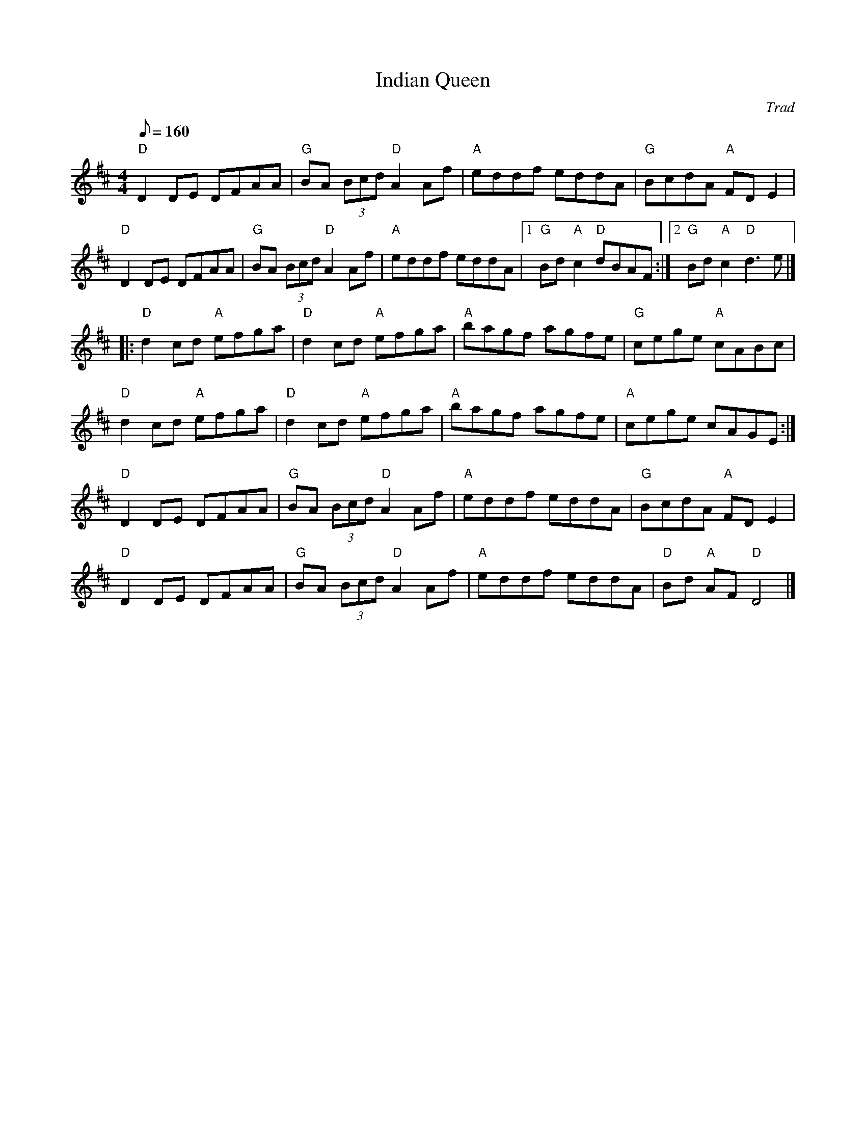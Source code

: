 X:1
T: Indian Queen
C: Trad
R: Reel
L: 1/8
M: 4/4
K: D
Q: 160
Z: ABC transcription by Verge Roller
r: 32
"D" D2 DE DFAA | "G" BA (3 Bcd "D" A2 Af | "A" eddf eddA | "G" BcdA "A" FD E2 |
"D" D2 DE DFAA | "G" BA (3 Bcd "D" A2 Af | "A" eddf eddA | [1 "G" Bd "A" c2 "D" dBAF :| [2 "G" Bd  "A" c2 "D" d3 e |]
|: "D" d2 cd "A" efga | "D" d2 cd "A" efga | "A" bagf agfe | "G" cege "A" cABc |
"D" d2 cd "A" efga | "D" d2 cd "A" efga | "A" bagf agfe | "A" cege cAGE :|
"D" D2 DE DFAA | "G" BA (3 Bcd "D" A2 Af | "A" eddf eddA | "G" BcdA "A" FD E2 |
"D" D2 DE DFAA | "G" BA (3 Bcd "D" A2 Af | "A" eddf eddA |  "D" Bd "A" AF "D" D4 |]
